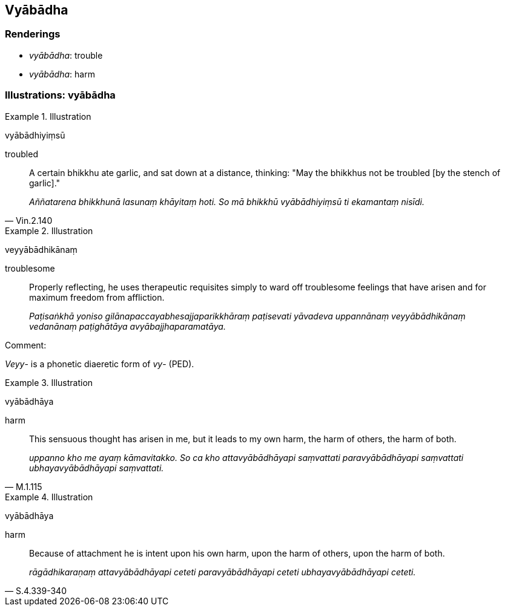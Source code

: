 == Vyābādha

=== Renderings

- _vyābādha_: trouble

- _vyābādha_: harm

=== Illustrations: vyābādha

.Illustration
====
vyābādhiyiṃsū

troubled
====

[quote, Vin.2.140]
____
A certain bhikkhu ate garlic, and sat down at a distance, thinking: "May the 
bhikkhus not be troubled [by the stench of garlic]."

_Aññatarena bhikkhunā lasunaṃ khāyitaṃ hoti. So mā bhikkhū 
vyābādhiyiṃsū ti ekamantaṃ nisīdi._
____

.Illustration
====
veyyābādhikānaṃ

troublesome
====

____
Properly reflecting, he uses therapeutic requisites simply to ward off 
troublesome feelings that have arisen and for maximum freedom from affliction.

_Paṭisaṅkhā yoniso gilānapaccayabhesajjaparikkhāraṃ paṭisevati 
yāvadeva uppannānaṃ veyyābādhikānaṃ vedanānaṃ paṭighātāya 
avyābajjhaparamatāya._
____

Comment:

_Veyy_- is a phonetic diaeretic form of _vy_- (PED).

.Illustration
====
vyābādhāya

harm
====

[quote, M.1.115]
____
This sensuous thought has arisen in me, but it leads to my own harm, the harm 
of others, the harm of both.

_uppanno kho me ayaṃ kāmavitakko. So ca kho attavyābādhāyapi saṃvattati 
paravyābādhāyapi saṃvattati ubhayavyābādhāyapi saṃvattati._
____

.Illustration
====
vyābādhāya

harm
====

[quote, S.4.339-340]
____
Because of attachment he is intent upon his own harm, upon the harm of others, 
upon the harm of both.

_rāgādhikaraṇaṃ attavyābādhāyapi ceteti paravyābādhāyapi ceteti 
ubhayavyābādhāyapi ceteti._
____

